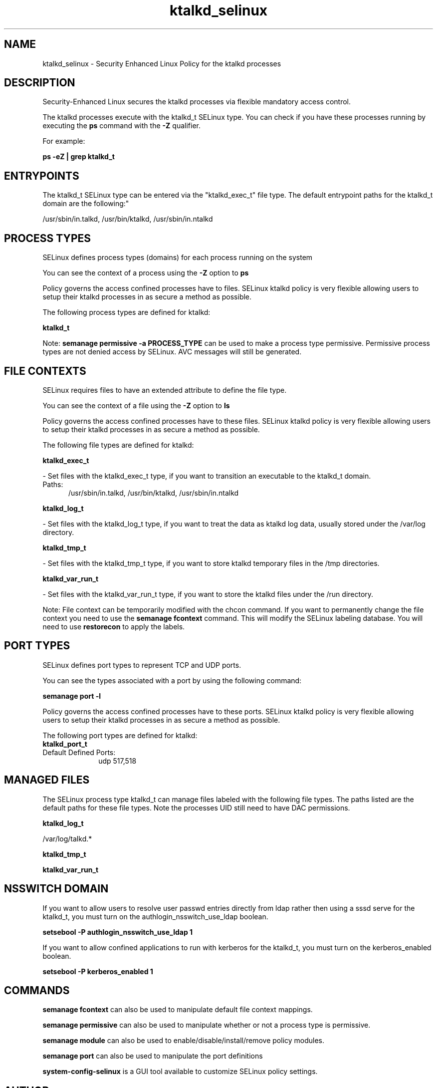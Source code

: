 .TH  "ktalkd_selinux"  "8"  "ktalkd" "dwalsh@redhat.com" "ktalkd SELinux Policy documentation"
.SH "NAME"
ktalkd_selinux \- Security Enhanced Linux Policy for the ktalkd processes
.SH "DESCRIPTION"

Security-Enhanced Linux secures the ktalkd processes via flexible mandatory access control.

The ktalkd processes execute with the ktalkd_t SELinux type. You can check if you have these processes running by executing the \fBps\fP command with the \fB\-Z\fP qualifier. 

For example:

.B ps -eZ | grep ktalkd_t


.SH "ENTRYPOINTS"

The ktalkd_t SELinux type can be entered via the "ktalkd_exec_t" file type.  The default entrypoint paths for the ktalkd_t domain are the following:"

/usr/sbin/in\.talkd, /usr/bin/ktalkd, /usr/sbin/in\.ntalkd
.SH PROCESS TYPES
SELinux defines process types (domains) for each process running on the system
.PP
You can see the context of a process using the \fB\-Z\fP option to \fBps\bP
.PP
Policy governs the access confined processes have to files. 
SELinux ktalkd policy is very flexible allowing users to setup their ktalkd processes in as secure a method as possible.
.PP 
The following process types are defined for ktalkd:

.EX
.B ktalkd_t 
.EE
.PP
Note: 
.B semanage permissive -a PROCESS_TYPE 
can be used to make a process type permissive. Permissive process types are not denied access by SELinux. AVC messages will still be generated.

.SH FILE CONTEXTS
SELinux requires files to have an extended attribute to define the file type. 
.PP
You can see the context of a file using the \fB\-Z\fP option to \fBls\bP
.PP
Policy governs the access confined processes have to these files. 
SELinux ktalkd policy is very flexible allowing users to setup their ktalkd processes in as secure a method as possible.
.PP 
The following file types are defined for ktalkd:


.EX
.PP
.B ktalkd_exec_t 
.EE

- Set files with the ktalkd_exec_t type, if you want to transition an executable to the ktalkd_t domain.

.br
.TP 5
Paths: 
/usr/sbin/in\.talkd, /usr/bin/ktalkd, /usr/sbin/in\.ntalkd

.EX
.PP
.B ktalkd_log_t 
.EE

- Set files with the ktalkd_log_t type, if you want to treat the data as ktalkd log data, usually stored under the /var/log directory.


.EX
.PP
.B ktalkd_tmp_t 
.EE

- Set files with the ktalkd_tmp_t type, if you want to store ktalkd temporary files in the /tmp directories.


.EX
.PP
.B ktalkd_var_run_t 
.EE

- Set files with the ktalkd_var_run_t type, if you want to store the ktalkd files under the /run directory.


.PP
Note: File context can be temporarily modified with the chcon command.  If you want to permanently change the file context you need to use the 
.B semanage fcontext 
command.  This will modify the SELinux labeling database.  You will need to use
.B restorecon
to apply the labels.

.SH PORT TYPES
SELinux defines port types to represent TCP and UDP ports. 
.PP
You can see the types associated with a port by using the following command: 

.B semanage port -l

.PP
Policy governs the access confined processes have to these ports. 
SELinux ktalkd policy is very flexible allowing users to setup their ktalkd processes in as secure a method as possible.
.PP 
The following port types are defined for ktalkd:

.EX
.TP 5
.B ktalkd_port_t 
.TP 10
.EE


Default Defined Ports:
udp 517,518
.EE
.SH "MANAGED FILES"

The SELinux process type ktalkd_t can manage files labeled with the following file types.  The paths listed are the default paths for these file types.  Note the processes UID still need to have DAC permissions.

.br
.B ktalkd_log_t

	/var/log/talkd.*
.br

.br
.B ktalkd_tmp_t


.br
.B ktalkd_var_run_t


.SH NSSWITCH DOMAIN

.PP
If you want to allow users to resolve user passwd entries directly from ldap rather then using a sssd serve for the ktalkd_t, you must turn on the authlogin_nsswitch_use_ldap boolean.

.EX
.B setsebool -P authlogin_nsswitch_use_ldap 1
.EE

.PP
If you want to allow confined applications to run with kerberos for the ktalkd_t, you must turn on the kerberos_enabled boolean.

.EX
.B setsebool -P kerberos_enabled 1
.EE

.SH "COMMANDS"
.B semanage fcontext
can also be used to manipulate default file context mappings.
.PP
.B semanage permissive
can also be used to manipulate whether or not a process type is permissive.
.PP
.B semanage module
can also be used to enable/disable/install/remove policy modules.

.B semanage port
can also be used to manipulate the port definitions

.PP
.B system-config-selinux 
is a GUI tool available to customize SELinux policy settings.

.SH AUTHOR	
This manual page was auto-generated by genman.py.

.SH "SEE ALSO"
selinux(8), ktalkd(8), semanage(8), restorecon(8), chcon(1)
